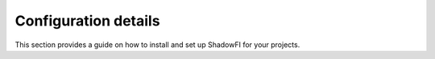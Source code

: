 Configuration details
=====================

This section provides a guide on how to install and set up ShadowFI for your projects.